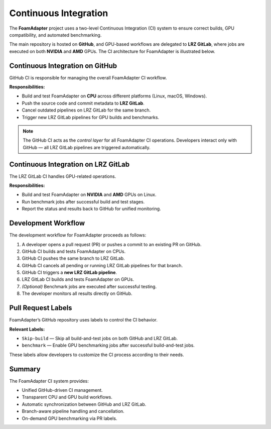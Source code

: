 Continuous Integration
======================
The **FoamAdapter** project uses a two-level Continuous Integration (CI) system
to ensure correct builds, GPU compatibility, and automated benchmarking.

The main repository is hosted on **GitHub**, and GPU-based workflows are delegated
to **LRZ GitLab**, where jobs are executed on both **NVIDIA** and **AMD** GPUs.
The CI architecture for FoamAdapter is illustrated below.

.. figure:: _static/ci/ci_overview.png
   :align: center
   :alt: Overview of the CI architecture for FoamAdapter
   :width: 90%

--------------------------------
Continuous Integration on GitHub
--------------------------------
GitHub CI is responsible for managing the overall FoamAdapter CI workflow.

**Responsibilities:**

* Build and test FoamAdapter on **CPU** across different platforms (Linux, macOS, Windows).
* Push the source code and commit metadata to **LRZ GitLab**.
* Cancel outdated pipelines on LRZ GitLab for the same branch.
* Trigger new LRZ GitLab pipelines for GPU builds and benchmarks.

.. note::
   The GitHub CI acts as the *control layer* for all FoamAdapter CI operations.
   Developers interact only with GitHub — all LRZ GitLab pipelines are triggered automatically.

------------------------------------
Continuous Integration on LRZ GitLab
------------------------------------
The LRZ GitLab CI handles GPU-related operations.

**Responsibilities:**

* Build and test FoamAdapter on **NVIDIA** and **AMD** GPUs on Linux.
* Run benchmark jobs after successful build and test stages.
* Report the status and results back to GitHub for unified monitoring.

.. _ci-foamadapter-workflow:

--------------------
Development Workflow
--------------------
The development workflow for FoamAdapter proceeds as follows:

#. A developer opens a pull request (PR) or pushes a commit to an existing PR on GitHub.
#. GitHub CI builds and tests FoamAdapter on CPUs.
#. GitHub CI pushes the same branch to LRZ GitLab.
#. GitHub CI cancels all pending or running LRZ GitLab pipelines for that branch.
#. GitHub CI triggers a **new LRZ GitLab pipeline**.
#. LRZ GitLab CI builds and tests FoamAdapter on GPUs.
#. *(Optional)* Benchmark jobs are executed after successful testing.
#. The developer monitors all results directly on GitHub.

.. _ci-foamadapter-labels:

-------------------
Pull Request Labels
-------------------
FoamAdapter’s GitHub repository uses labels to control the CI behavior.

**Relevant Labels:**

* ``Skip-build`` — Skip all build-and-test jobs on both GitHub and LRZ GitLab.
* ``benchmark`` — Enable GPU benchmarking jobs after successful build-and-test jobs.

These labels allow developers to customize the CI process according to their needs.

.. _ci-foamadapter-summary:

-------
Summary
-------
The FoamAdapter CI system provides:

* Unified GitHub-driven CI management.
* Transparent CPU and GPU build workflows.
* Automatic synchronization between GitHub and LRZ GitLab.
* Branch-aware pipeline handling and cancellation.
* On-demand GPU benchmarking via PR labels.

.. seealso::

   * :ref:`ci-foamadapter-workflow`
   * :ref:`ci-foamadapter-labels`
